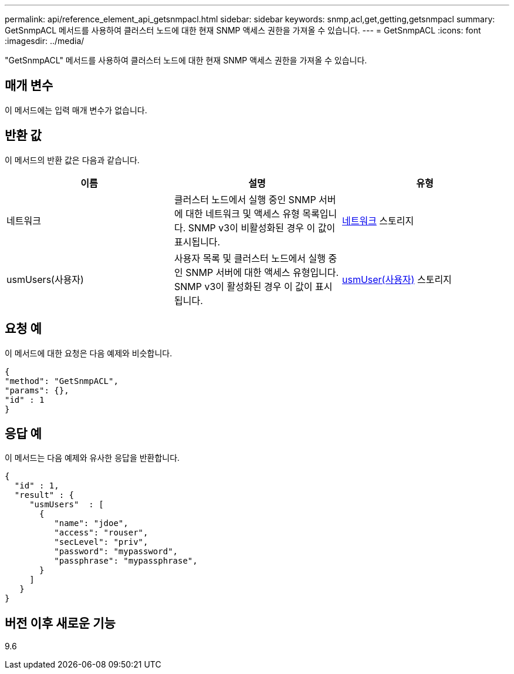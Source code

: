---
permalink: api/reference_element_api_getsnmpacl.html 
sidebar: sidebar 
keywords: snmp,acl,get,getting,getsnmpacl 
summary: GetSnmpACL 메서드를 사용하여 클러스터 노드에 대한 현재 SNMP 액세스 권한을 가져올 수 있습니다. 
---
= GetSnmpACL
:icons: font
:imagesdir: ../media/


[role="lead"]
"GetSnmpACL" 메서드를 사용하여 클러스터 노드에 대한 현재 SNMP 액세스 권한을 가져올 수 있습니다.



== 매개 변수

이 메서드에는 입력 매개 변수가 없습니다.



== 반환 값

이 메서드의 반환 값은 다음과 같습니다.

|===
| 이름 | 설명 | 유형 


 a| 
네트워크
 a| 
클러스터 노드에서 실행 중인 SNMP 서버에 대한 네트워크 및 액세스 유형 목록입니다. SNMP v3이 비활성화된 경우 이 값이 표시됩니다.
 a| 
xref:reference_element_api_network_snmp.adoc[네트워크] 스토리지



 a| 
usmUsers(사용자)
 a| 
사용자 목록 및 클러스터 노드에서 실행 중인 SNMP 서버에 대한 액세스 유형입니다. SNMP v3이 활성화된 경우 이 값이 표시됩니다.
 a| 
xref:reference_element_api_usmuser.adoc[usmUser(사용자)] 스토리지

|===


== 요청 예

이 메서드에 대한 요청은 다음 예제와 비슷합니다.

[listing]
----
{
"method": "GetSnmpACL",
"params": {},
"id" : 1
}
----


== 응답 예

이 메서드는 다음 예제와 유사한 응답을 반환합니다.

[listing]
----
{
  "id" : 1,
  "result" : {
     "usmUsers"  : [
       {
          "name": "jdoe",
          "access": "rouser",
          "secLevel": "priv",
          "password": "mypassword",
          "passphrase": "mypassphrase",
       }
     ]
   }
}
----


== 버전 이후 새로운 기능

9.6
